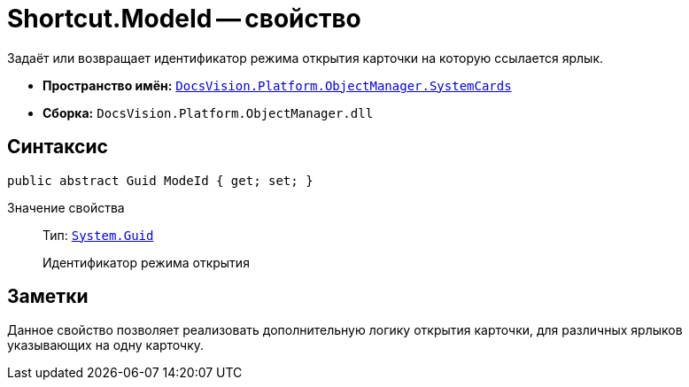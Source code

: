 = Shortcut.ModeId -- свойство

Задаёт или возвращает идентификатор режима открытия карточки на которую ссылается ярлык.

* *Пространство имён:* `xref:SystemCards_NS.adoc[DocsVision.Platform.ObjectManager.SystemCards]`
* *Сборка:* `DocsVision.Platform.ObjectManager.dll`

== Синтаксис

[source,csharp]
----
public abstract Guid ModeId { get; set; }
----

Значение свойства::
Тип: `http://msdn.microsoft.com/ru-ru/library/system.guid.aspx[System.Guid]`
+
Идентификатор режима открытия

== Заметки

Данное свойство позволяет реализовать дополнительную логику открытия карточки, для различных ярлыков указывающих на одну карточку.
